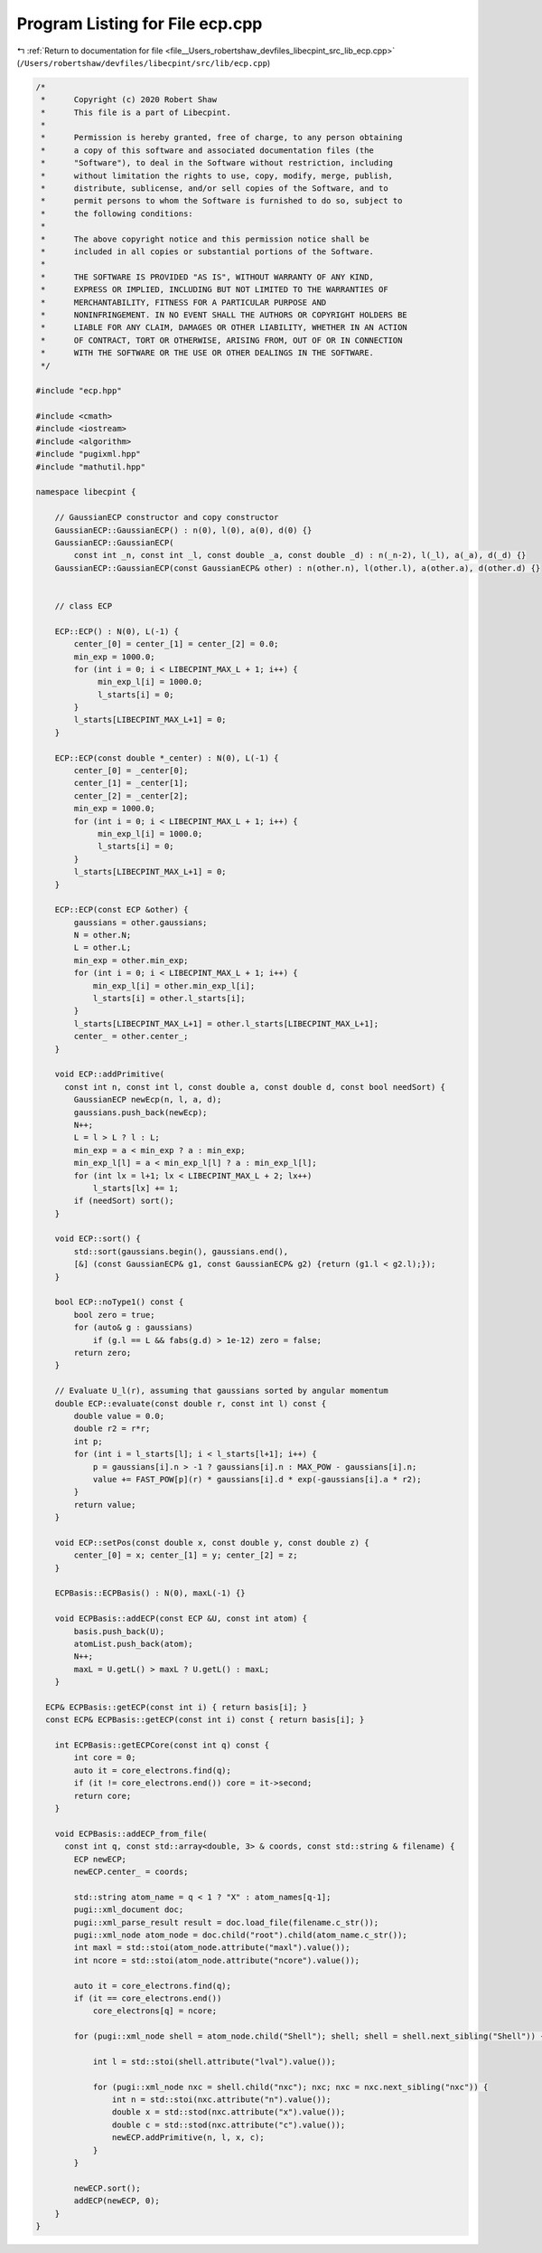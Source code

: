 
.. _program_listing_file__Users_robertshaw_devfiles_libecpint_src_lib_ecp.cpp:

Program Listing for File ecp.cpp
================================

|exhale_lsh| :ref:`Return to documentation for file <file__Users_robertshaw_devfiles_libecpint_src_lib_ecp.cpp>` (``/Users/robertshaw/devfiles/libecpint/src/lib/ecp.cpp``)

.. |exhale_lsh| unicode:: U+021B0 .. UPWARDS ARROW WITH TIP LEFTWARDS

.. code-block:: cpp

   /* 
    *      Copyright (c) 2020 Robert Shaw
    *      This file is a part of Libecpint.
    *
    *      Permission is hereby granted, free of charge, to any person obtaining
    *      a copy of this software and associated documentation files (the
    *      "Software"), to deal in the Software without restriction, including
    *      without limitation the rights to use, copy, modify, merge, publish,
    *      distribute, sublicense, and/or sell copies of the Software, and to
    *      permit persons to whom the Software is furnished to do so, subject to
    *      the following conditions:
    *
    *      The above copyright notice and this permission notice shall be
    *      included in all copies or substantial portions of the Software.
    *
    *      THE SOFTWARE IS PROVIDED "AS IS", WITHOUT WARRANTY OF ANY KIND,
    *      EXPRESS OR IMPLIED, INCLUDING BUT NOT LIMITED TO THE WARRANTIES OF
    *      MERCHANTABILITY, FITNESS FOR A PARTICULAR PURPOSE AND
    *      NONINFRINGEMENT. IN NO EVENT SHALL THE AUTHORS OR COPYRIGHT HOLDERS BE
    *      LIABLE FOR ANY CLAIM, DAMAGES OR OTHER LIABILITY, WHETHER IN AN ACTION
    *      OF CONTRACT, TORT OR OTHERWISE, ARISING FROM, OUT OF OR IN CONNECTION
    *      WITH THE SOFTWARE OR THE USE OR OTHER DEALINGS IN THE SOFTWARE.
    */
   
   #include "ecp.hpp"
   
   #include <cmath>
   #include <iostream>
   #include <algorithm>
   #include "pugixml.hpp"
   #include "mathutil.hpp"
   
   namespace libecpint {
   
       // GaussianECP constructor and copy constructor
       GaussianECP::GaussianECP() : n(0), l(0), a(0), d(0) {}
       GaussianECP::GaussianECP(
           const int _n, const int _l, const double _a, const double _d) : n(_n-2), l(_l), a(_a), d(_d) {}
       GaussianECP::GaussianECP(const GaussianECP& other) : n(other.n), l(other.l), a(other.a), d(other.d) {}
   
   
       // class ECP
   
       ECP::ECP() : N(0), L(-1) {
           center_[0] = center_[1] = center_[2] = 0.0;     
           min_exp = 1000.0;
           for (int i = 0; i < LIBECPINT_MAX_L + 1; i++) {
                min_exp_l[i] = 1000.0;
                l_starts[i] = 0;
           }
           l_starts[LIBECPINT_MAX_L+1] = 0;
       }
       
       ECP::ECP(const double *_center) : N(0), L(-1) {
           center_[0] = _center[0];
           center_[1] = _center[1];
           center_[2] = _center[2];
           min_exp = 1000.0;
           for (int i = 0; i < LIBECPINT_MAX_L + 1; i++) {
                min_exp_l[i] = 1000.0;
                l_starts[i] = 0;
           }
           l_starts[LIBECPINT_MAX_L+1] = 0;
       }
   
       ECP::ECP(const ECP &other) {
           gaussians = other.gaussians;
           N = other.N;
           L = other.L;
           min_exp = other.min_exp;
           for (int i = 0; i < LIBECPINT_MAX_L + 1; i++) {
               min_exp_l[i] = other.min_exp_l[i];
               l_starts[i] = other.l_starts[i];
           }
           l_starts[LIBECPINT_MAX_L+1] = other.l_starts[LIBECPINT_MAX_L+1];
           center_ = other.center_;
       }
   
       void ECP::addPrimitive(
         const int n, const int l, const double a, const double d, const bool needSort) {
           GaussianECP newEcp(n, l, a, d);
           gaussians.push_back(newEcp);
           N++;
           L = l > L ? l : L;
           min_exp = a < min_exp ? a : min_exp;
           min_exp_l[l] = a < min_exp_l[l] ? a : min_exp_l[l];
           for (int lx = l+1; lx < LIBECPINT_MAX_L + 2; lx++)
               l_starts[lx] += 1;
           if (needSort) sort();
       }
   
       void ECP::sort() {
           std::sort(gaussians.begin(), gaussians.end(),
           [&] (const GaussianECP& g1, const GaussianECP& g2) {return (g1.l < g2.l);});
       }
       
       bool ECP::noType1() const {
           bool zero = true;
           for (auto& g : gaussians)
               if (g.l == L && fabs(g.d) > 1e-12) zero = false; 
           return zero; 
       }
   
       // Evaluate U_l(r), assuming that gaussians sorted by angular momentum
       double ECP::evaluate(const double r, const int l) const {
           double value = 0.0;
           double r2 = r*r;
           int p;
           for (int i = l_starts[l]; i < l_starts[l+1]; i++) {
               p = gaussians[i].n > -1 ? gaussians[i].n : MAX_POW - gaussians[i].n;
               value += FAST_POW[p](r) * gaussians[i].d * exp(-gaussians[i].a * r2);
           } 
           return value; 
       }
   
       void ECP::setPos(const double x, const double y, const double z) {
           center_[0] = x; center_[1] = y; center_[2] = z;
       }
   
       ECPBasis::ECPBasis() : N(0), maxL(-1) {}
   
       void ECPBasis::addECP(const ECP &U, const int atom) {
           basis.push_back(U);
           atomList.push_back(atom);
           N++;
           maxL = U.getL() > maxL ? U.getL() : maxL;
       }
   
     ECP& ECPBasis::getECP(const int i) { return basis[i]; }
     const ECP& ECPBasis::getECP(const int i) const { return basis[i]; }
   
       int ECPBasis::getECPCore(const int q) const {
           int core = 0;
           auto it = core_electrons.find(q);
           if (it != core_electrons.end()) core = it->second;
           return core;
       }
       
       void ECPBasis::addECP_from_file(
         const int q, const std::array<double, 3> & coords, const std::string & filename) {
           ECP newECP;
           newECP.center_ = coords;
   
           std::string atom_name = q < 1 ? "X" : atom_names[q-1]; 
           pugi::xml_document doc;
           pugi::xml_parse_result result = doc.load_file(filename.c_str());
           pugi::xml_node atom_node = doc.child("root").child(atom_name.c_str()); 
           int maxl = std::stoi(atom_node.attribute("maxl").value());
           int ncore = std::stoi(atom_node.attribute("ncore").value()); 
           
           auto it = core_electrons.find(q);
           if (it == core_electrons.end())
               core_electrons[q] = ncore; 
       
           for (pugi::xml_node shell = atom_node.child("Shell"); shell; shell = shell.next_sibling("Shell")) {
   
               int l = std::stoi(shell.attribute("lval").value());
               
               for (pugi::xml_node nxc = shell.child("nxc"); nxc; nxc = nxc.next_sibling("nxc")) {
                   int n = std::stoi(nxc.attribute("n").value()); 
                   double x = std::stod(nxc.attribute("x").value()); 
                   double c = std::stod(nxc.attribute("c").value()); 
                   newECP.addPrimitive(n, l, x, c); 
               }
           }
           
           newECP.sort();
           addECP(newECP, 0);
       }
   }
